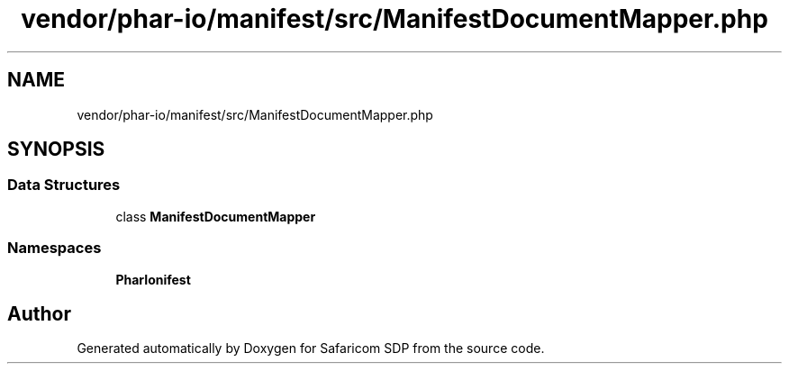 .TH "vendor/phar-io/manifest/src/ManifestDocumentMapper.php" 3 "Sat Sep 26 2020" "Safaricom SDP" \" -*- nroff -*-
.ad l
.nh
.SH NAME
vendor/phar-io/manifest/src/ManifestDocumentMapper.php
.SH SYNOPSIS
.br
.PP
.SS "Data Structures"

.in +1c
.ti -1c
.RI "class \fBManifestDocumentMapper\fP"
.br
.in -1c
.SS "Namespaces"

.in +1c
.ti -1c
.RI " \fBPharIo\\Manifest\fP"
.br
.in -1c
.SH "Author"
.PP 
Generated automatically by Doxygen for Safaricom SDP from the source code\&.
